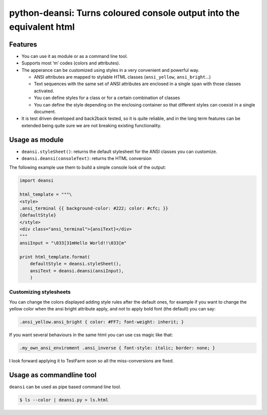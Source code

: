 python-deansi: Turns coloured console output into the equivalent html
=====================================================================

Features
--------

-  You can use it as module or as a command line tool.
-  Supports most ‘m’ codes (colors and attributes).
-  The apperance can be customized using styles in a very convenient and
   powerful way.

   -  ANSI attributes are mapped to stylable HTML classes
      (``ansi_yellow``, ``ansi_bright``...)
   -  Text sequences with the same set of ANSI attributes are enclosed
      in a single ``span`` with those classes activated.
   -  You can define styles for a class or for a certain combination of
      classes
   -  You can define the style depending on the enclosing container so
      that different styles can coexist in a single document.

-  It is test driven developed and back2back tested, so it is quite
   reliable, and in the long term features can be extended being quite
   sure we are not breaking existing functionality.

Usage as module
---------------

-  ``deansi.styleSheet()``: returns the default stylesheet for the ANSI
   classes you can customize.
-  ``deansi.deansi(consoleText)``: returns the HTML conversion

The following example use them to build a simple console look of the
output:

.. code:: python

    import deansi

    html_template = """\
    <style>
    .ansi_terminal {{ background-color: #222; color: #cfc; }}
    {defaultStyle}
    </style>
    <div class="ansi_terminal">{ansiText}</div>
    """
    ansiInput = "\033[31mHello World!!\033[m"

    print html_template.format(
        defaultStyle = deansi.styleSheet(),
        ansiText = deansi.deansi(ansiInput),
        )

Customizing stylesheets
~~~~~~~~~~~~~~~~~~~~~~~

You can change the colors displayed adding style rules after the default
ones, for example if you want to change the yellow color when the ansi
bright attribute apply, and not to apply bold font (the default) you can
say:

.. code:: css

    .ansi_yellow.ansi_bright { color: #FF7; font-weight: inherit; }

If you want several behaviours in the same html you can use css magic
like that:

.. code:: css

    .my_own_ansi_enviroment .ansi_inverse { font-style: italic; border: none; }

I look forward applying it to TestFarm soon so all the miss-conversions
are fixed.

Usage as commandline tool
-------------------------

``deansi`` can be used as pipe based command line tool.

.. code:: bash

    $ ls --color | deansi.py > ls.html

